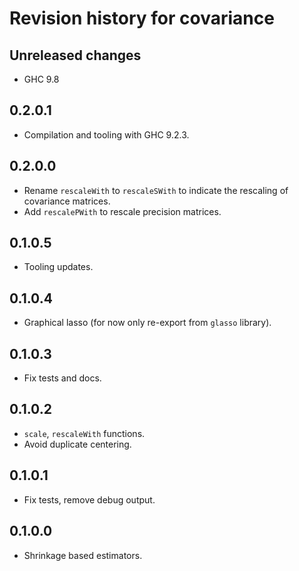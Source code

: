 * Revision history for covariance
** Unreleased changes
- GHC 9.8

** 0.2.0.1
- Compilation and tooling with GHC 9.2.3.

** 0.2.0.0
- Rename =rescaleWith= to =rescaleSWith= to indicate the rescaling of
  covariance matrices.
- Add =rescalePWith= to rescale precision matrices.

** 0.1.0.5
- Tooling updates.

** 0.1.0.4
- Graphical lasso (for now only re-export from =glasso= library).

** 0.1.0.3
- Fix tests and docs.
  
** 0.1.0.2
- =scale=, =rescaleWith= functions.
- Avoid duplicate centering.

** 0.1.0.1
- Fix tests, remove debug output.

** 0.1.0.0
- Shrinkage based estimators.
